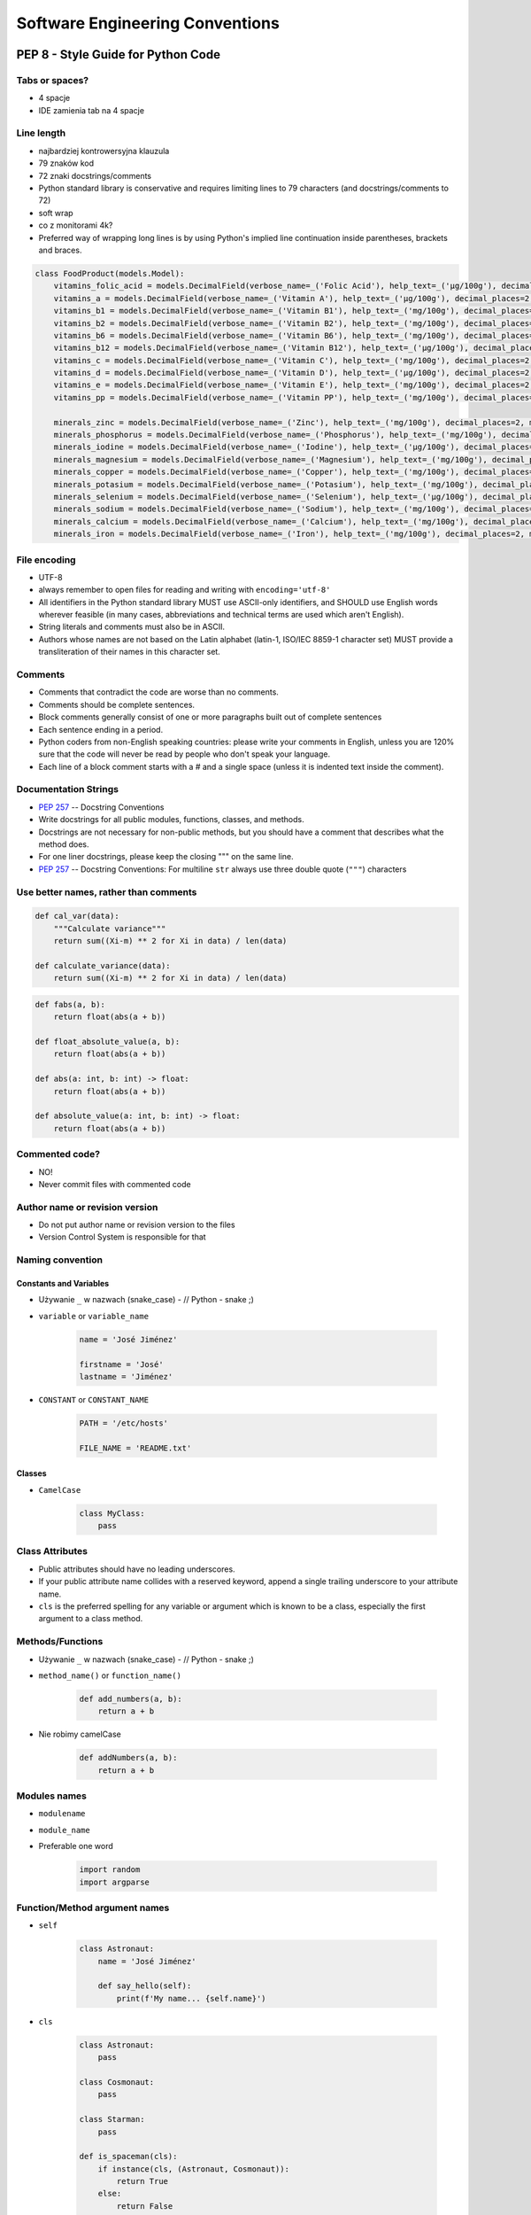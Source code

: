 .. _Software Engineering Conventions:

********************************
Software Engineering Conventions
********************************


PEP 8 - Style Guide for Python Code
===================================

Tabs or spaces?
---------------
* 4 spacje
* IDE zamienia tab na 4 spacje

Line length
-----------
* najbardziej kontrowersyjna klauzula
* 79 znaków kod
* 72 znaki docstrings/comments
* Python standard library is conservative and requires limiting lines to 79 characters (and docstrings/comments to 72)
* soft wrap
* co z monitorami 4k?
* Preferred way of wrapping long lines is by using Python's implied line continuation inside parentheses, brackets and braces.

.. code-block:: python

    class FoodProduct(models.Model):
        vitamins_folic_acid = models.DecimalField(verbose_name=_('Folic Acid'), help_text=_('µg/100g'), decimal_places=2, max_digits=5, blank=True, null=True, default=None)
        vitamins_a = models.DecimalField(verbose_name=_('Vitamin A'), help_text=_('µg/100g'), decimal_places=2, max_digits=5, blank=True, null=True, default=None)
        vitamins_b1 = models.DecimalField(verbose_name=_('Vitamin B1'), help_text=_('mg/100g'), decimal_places=2, max_digits=5, blank=True, null=True, default=None)
        vitamins_b2 = models.DecimalField(verbose_name=_('Vitamin B2'), help_text=_('mg/100g'), decimal_places=2, max_digits=5, blank=True, null=True, default=None)
        vitamins_b6 = models.DecimalField(verbose_name=_('Vitamin B6'), help_text=_('mg/100g'), decimal_places=2, max_digits=5, blank=True, null=True, default=None)
        vitamins_b12 = models.DecimalField(verbose_name=_('Vitamin B12'), help_text=_('µg/100g'), decimal_places=2, max_digits=5, blank=True, null=True, default=None)
        vitamins_c = models.DecimalField(verbose_name=_('Vitamin C'), help_text=_('mg/100g'), decimal_places=2, max_digits=5, blank=True, null=True, default=None)
        vitamins_d = models.DecimalField(verbose_name=_('Vitamin D'), help_text=_('µg/100g'), decimal_places=2, max_digits=5, blank=True, null=True, default=None)
        vitamins_e = models.DecimalField(verbose_name=_('Vitamin E'), help_text=_('mg/100g'), decimal_places=2, max_digits=5, blank=True, null=True, default=None)
        vitamins_pp = models.DecimalField(verbose_name=_('Vitamin PP'), help_text=_('mg/100g'), decimal_places=2, max_digits=5, blank=True, null=True, default=None)

        minerals_zinc = models.DecimalField(verbose_name=_('Zinc'), help_text=_('mg/100g'), decimal_places=2, max_digits=5, blank=True, null=True, default=None)
        minerals_phosphorus = models.DecimalField(verbose_name=_('Phosphorus'), help_text=_('mg/100g'), decimal_places=2, max_digits=5, blank=True, null=True, default=None)
        minerals_iodine = models.DecimalField(verbose_name=_('Iodine'), help_text=_('µg/100g'), decimal_places=2, max_digits=5, blank=True, null=True, default=None)
        minerals_magnesium = models.DecimalField(verbose_name=_('Magnesium'), help_text=_('mg/100g'), decimal_places=2, max_digits=5, blank=True, null=True, default=None)
        minerals_copper = models.DecimalField(verbose_name=_('Copper'), help_text=_('mg/100g'), decimal_places=2, max_digits=5, blank=True, null=True, default=None)
        minerals_potasium = models.DecimalField(verbose_name=_('Potasium'), help_text=_('mg/100g'), decimal_places=2, max_digits=5, blank=True, null=True, default=None)
        minerals_selenium = models.DecimalField(verbose_name=_('Selenium'), help_text=_('µg/100g'), decimal_places=2, max_digits=5, blank=True, null=True, default=None)
        minerals_sodium = models.DecimalField(verbose_name=_('Sodium'), help_text=_('mg/100g'), decimal_places=2, max_digits=5, blank=True, null=True, default=None)
        minerals_calcium = models.DecimalField(verbose_name=_('Calcium'), help_text=_('mg/100g'), decimal_places=2, max_digits=5, blank=True, null=True, default=None)
        minerals_iron = models.DecimalField(verbose_name=_('Iron'), help_text=_('mg/100g'), decimal_places=2, max_digits=5, blank=True, null=True, default=None)


File encoding
-------------
* UTF-8
* always remember to open files for reading and writing with ``encoding='utf-8'``
* All identifiers in the Python standard library MUST use ASCII-only identifiers, and SHOULD use English words wherever feasible (in many cases, abbreviations and technical terms are used which aren't English).
* String literals and comments must also be in ASCII.
* Authors whose names are not based on the Latin alphabet (latin-1, ISO/IEC 8859-1 character set) MUST provide a transliteration of their names in this character set.

Comments
--------
* Comments that contradict the code are worse than no comments.
* Comments should be complete sentences.
* Block comments generally consist of one or more paragraphs built out of complete sentences
* Each sentence ending in a period.
* Python coders from non-English speaking countries: please write your comments in English, unless you are 120% sure that the code will never be read by people who don't speak your language.
* Each line of a block comment starts with a # and a single space (unless it is indented text inside the comment).

Documentation Strings
---------------------
* :pep:`257` -- Docstring Conventions
* Write docstrings for all public modules, functions, classes, and methods.
* Docstrings are not necessary for non-public methods, but you should have a comment that describes what the method does.
* For one liner docstrings, please keep the closing """ on the same line.
* :pep:`257` -- Docstring Conventions: For multiline ``str`` always use three double quote (``"""``) characters

Use better names, rather than comments
--------------------------------------
.. code-block:: python

    def cal_var(data):
        """Calculate variance"""
        return sum((Xi-m) ** 2 for Xi in data) / len(data)

    def calculate_variance(data):
        return sum((Xi-m) ** 2 for Xi in data) / len(data)

.. code-block:: python

    def fabs(a, b):
        return float(abs(a + b))

    def float_absolute_value(a, b):
        return float(abs(a + b))

    def abs(a: int, b: int) -> float:
        return float(abs(a + b))

    def absolute_value(a: int, b: int) -> float:
        return float(abs(a + b))

Commented code?
---------------
* NO!
* Never commit files with commented code

Author name or revision version
-------------------------------
* Do not put author name or revision version to the files
* Version Control System is responsible for that

Naming convention
-----------------

Constants and Variables
^^^^^^^^^^^^^^^^^^^^^^^
* Używanie ``_`` w nazwach (snake_case) - // Python - snake ;)
* ``variable`` or ``variable_name``

    .. code-block:: python

        name = 'José Jiménez'

        firstname = 'José'
        lastname = 'Jiménez'

* ``CONSTANT`` or ``CONSTANT_NAME``

    .. code-block:: python

        PATH = '/etc/hosts'

        FILE_NAME = 'README.txt'

Classes
^^^^^^^
* ``CamelCase``

    .. code-block:: python

        class MyClass:
            pass

Class Attributes
----------------
* Public attributes should have no leading underscores.
* If your public attribute name collides with a reserved keyword, append a single trailing underscore to your attribute name.
* ``cls`` is the preferred spelling for any variable or argument which is known to be a class, especially the first argument to a class method.


Methods/Functions
-----------------
* Używanie ``_`` w nazwach (snake_case) - // Python - snake ;)
* ``method_name()`` or ``function_name()``

    .. code-block:: python

        def add_numbers(a, b):
            return a + b

* Nie robimy camelCase

    .. code-block:: python

        def addNumbers(a, b):
            return a + b

Modules names
-------------
* ``modulename``
* ``module_name``
* Preferable one word

    .. code-block:: python

        import random
        import argparse

Function/Method argument names
------------------------------
* ``self``

    .. code-block:: python

        class Astronaut:
            name = 'José Jiménez'

            def say_hello(self):
                print(f'My name... {self.name}')


* ``cls``

    .. code-block:: python

        class Astronaut:
            pass

        class Cosmonaut:
            pass

        class Starman:
            pass

        def is_spaceman(cls):
            if instance(cls, (Astronaut, Cosmonaut)):
                return True
            else:
                return False


        is_spaceman(Cosmonaut)  # True
        is_spaceman(Astronaut)  # True
        is_spaceman(Starman)    # False

* ``self`` and ``other``

    .. code-block:: python

        class Vector:
            x = 0
            y = 1

            def __add__(self, other):
                return Vector(
                    x=self.x+other.x,
                    y=self.y+other.y
                )

Using ``__`` and ``_`` in names
-------------------------------
* W Pythonie nie ma private/protected/public
* Funkcje o nazwie zaczynającej się od ``_`` przez konwencję są traktowane jako prywatne

    .. code-block:: python

        from random import _ceil

        _ceil()
        # good IDE will display information, that you're accessing protected member

* Funkcje i zmienne o nazwie zaczynającej się od ``__`` i kończących się na ``__`` przez konwencję są traktowane jako systemowe

    .. code-block:: python

        print(__file__)

* ``_`` at the end of name when name collision

    .. code-block:: python

        def print_(text1, text2):
            print(values, sep=';', end='\n')


Single or double quotes?
------------------------
* Python nie rozróżnia czy stosujemy pojedyncze znaki cudzysłowu czy podwójne.
* Ważne jest aby wybrać jedną konwencję i się jej konsekwentnie trzymać.
* Interpreter Pythona domyślnie stosuje pojedyncze znaki cudzysłowu.
* Z tego powodu w tej książce będziemy trzymać się powyższej konwencji.
* Ma to znaczenie przy ``doctest``, który zawsze korzysta z pojedynczych i rzuca errorem jak są podwójne
* :pep:`257` -- Docstring Conventions: For multiline ``str`` always use three double quote (``"""``) characters

.. code-block:: python

    print('It\'s Watney\'s Mars')
    print("It is Watney's Mars")

.. code-block:: python

    print('<a href="http://python.astrotech.io">Python and Machine Learning</a>')

Trailing Commas
---------------
.. code-block:: python
    :caption: Yes

    FILES = ('setup.cfg',)

.. code-block:: python
    :caption: OK, but confusing

    FILES = 'setup.cfg',

Indents
-------
.. code-block:: python
    :caption: Good

    # More indentation included to distinguish this from the rest.
    def server(
            host='example.com', port=443, secure=True,
            username='myusername', password='mypassword'):
        return locals()


    # Aligned with opening delimiter.
    connection = server(host='example.com', port=443, secure=True,
                        username='myusername', password='mypassword')

    # Hanging indents should add a level.
    connection = server(
        host='example.com', port=443, secure=True,
        username='myusername', password='mypassword')

    # The best
    connection = server(
        host='example.com',
        username='myusername',
        password='mypassword',
        port=443,
        secure=True,
    )

.. code-block:: python
    :caption: Bad

    # Further indentation required as indentation is not distinguishable.
    def Connection(
        host='example.com', port=1337,
        username='myusername', password='mypassword'):
        return host, port, username, password


    # Arguments on first line forbidden when not using vertical alignment.
    connection = Connection(host='example.com', port=1337,
        username='myusername', password='mypassword')

Brackets
--------
.. code-block:: python

    vector = [
        1, 2, 3,
        4, 5, 6,
    ]

    result = some_function_that_takes_arguments(
        'a', 'b', 'c',
        'd', 'e', 'f',
    )

    vector = [
        1, 2, 3,
        4, 5, 6]

    result = some_function_that_takes_arguments(
        'a', 'b', 'c',
        'd', 'e', 'f')

.. code-block:: python

    TYPE_CHOICES = [
        ('custom', _('Custom Made')),
        ('brand', _('Brand Product')),
        ('gourmet', _('Gourmet Food')),
        ('restaurant', _('Restaurant'))]

    FORM_CHOICES = [
        ('solid', _('Solid')),
        ('liquid', _('Liquid'))]

    CATEGORY_CHOICES = [
        ('other', _('Other')),
        ('fruits', _('Fruits')),
        ('vegetables', _('Vegetables')),
        ('meat', _('Meat'))]

Modules
-------
* Modules should explicitly declare the names in their public API using the ``__all__`` attribute.
* Setting ``__all__`` to an empty list indicates that the module has no public API.

Line continuation
-----------------
Linie możemy łamać poprzez stawianie znaku ukośnika ``\`` na końcu:

.. code-block:: python

    with open('/path/to/some/file/you/want/to/read') as file1, \
            open('/path/to/some/file/being/written', mode='w') as file2:
        content = file1.read()
        file2.write(content)

.. code-block:: python
    :caption: Easy to match operators with operands

    income = (gross_wages
              + taxable_interest
              + (dividends - qualified_dividends)
              - ira_deduction
              - student_loan_interest)

.. code-block:: python

    class Server:
        def __init__(self, username, password, host='example.com'
                     port=80, secure=False):

            if not instance(username, str) or not instance(password, str) or
                    not instance(host, str) or not instance(secure, bool) or
                    (not instance(port, int) and 0 < port <= 65535):
                raise TypeError(f'One of your parameters is incorrect type')

         def __str__(self):
            if secure:
                protocol = 'https'
            else:
                protocol = 'http'

            return f'{protocol}://{self.username}:{self.password}@{self.host}:{self.port}/'

    server = Server(
        host='example.com',
        username='myusername',
        password='mypassword',
        port=443,
        secure=True,
    )

Blank lines
-----------
* Surround top-level function and class definitions with two blank lines.
* Method definitions inside a class are surrounded by a single blank line.
* Extra blank lines may be used (sparingly) to separate groups of related functions.
* Use blank lines in functions, sparingly, to indicate logical sections.

.. code-block:: python

    class Server:
        def __init__(self, username, password, host='example.com'
                     port=80, secure=False):

            if not instance(username, str):
                raise TypeError(f'Username must be str')

            if not instance(password, str):
                raise TypeError(f'Password must be str')

            if not instance(port, int):
                raise TypeError(f'Port must be int')
            elif: 0 < port <= 65535
                raise ValueError(f'Port must be 0-65535')

        def __str__(self):
            if secure:
                protocol = 'https'
            else:
                protocol = 'http'

            return f'{protocol}://{self.username}:{self.password}@{self.host}:{self.port}/'

Whitespace in function calls
----------------------------
.. code-block:: python

    spam(ham[1], {eggs: 2})        # Good
    spam( ham[ 1 ], { eggs: 2 } )  # Bad

.. code-block:: python

    spam(1)     # Good
    spam (1)    # Bad

.. code-block:: python

    do_one()    # Good
    do_two()    # Good
    do_three()  # Good

    do_one(); do_two(); do_three()                  # Bad

    do_one(); do_two(); do_three(long, argument,    # Bad
                                 list, like, this)  # Bad

Whitespace in slices
--------------------
.. code-block:: python

    ham[1:9]                          # Good
    ham[1:9:3]                        # Good
    ham[:9:3]                         # Good
    ham[1::3]                         # Good
    ham[1:9:]                         # Good

    ham[1: 9]                         # Bad
    ham[1 :9]                         # Bad
    ham[1:9 :3]                       # Bad

.. code-block:: python

    ham[lower:upper]                  # Good
    ham[lower:upper:]                 # Good
    ham[lower::step]                  # Good

    ham[lower : : upper]              # Bad

.. code-block:: python

    ham[lower+offset : upper+offset]  # Good
    ham[: upper_fn(x) : step_fn(x)]   # Good
    ham[:: step_fn(x)]                # Good

    ham[lower + offset:upper + offset]    # Bad

.. code-block:: python

    ham[:upper]             # Good
    ham[ : upper]           # Bad
    ham[ :upper]            # Bad

Whitespace in assignments
-------------------------
.. code-block:: python

    x = 1                   # Good
    y = 2                   # Good
    long_variable = 3       # Good

    x             = 1       # Bad
    y             = 2       # Bad
    long_variable = 3       # Bad

.. code-block:: python

    i = i + 1               # Good
    i=i+1                   # Bad

.. code-block:: python

    submitted += 1          # Good
    submitted +=1           # Bad

Whitespace in math operators
----------------------------
.. code-block:: python

    x = x*2 - 1             # Good
    x = x * 2 - 1           # Bad

.. code-block:: python

    hypot2 = x*x + y*y      # Good
    hypot2 = x * x + y * y  # Bad

.. code-block:: python

    c = (a+b) * (a-b)      # Good
    c = (a + b) * (a - b)  # Bad

Whitespace in accessors
-----------------------
.. code-block:: python

    dct['key'] = lst[index]     # Good
    dct ['key'] = lst[ index ]  # Bad

Whitespace in functions
-----------------------
:Good:
    .. code-block:: python

        def complex(real, imag=0.0):
            return magic(r=real, i=imag)

:Bad:
    .. code-block:: python

        def complex(real, imag = 0.0):
            return magic(r = real, i = imag)

:Controversial:
    .. code-block:: python

        def move(self, left: int = 0, down: int = 0, up: int = 0, right: int = 0) -> None:
            self.set_position_coordinates(
                x=self.position.x + right - left,
                y=self.position.y + down - up
            )

Whitespace in conditionals
--------------------------
:Good:
    .. code-block:: python

        if foo == 'blah':
            do_blah_thing()

:Bad:
    .. code-block:: python

        if foo == 'blah': do_blah_thing()

        if foo == 'blah': one(); two(); three()

        if foo == 'blah': do_blah_thing()
        else: do_non_blah_thing()

Whitespace in exceptions
------------------------
:Good:
    .. code-block:: python

        try:
            do_something()
        except Exception:
            pass

:Bad:
    .. code-block:: python

        try: something()
        finally: cleanup()

Conditionals
------------
:Good:
    .. code-block:: python

        if greeting:
            pass

:Bad:
    .. code-block:: python

        if greeting == True:
            pass

        if greeting is True:
            pass


Negative Conditionals
---------------------
:Good:
    .. code-block:: python

        if name is not None:
            pass

:Bad:
    .. code-block:: python

        # if (! name == null) {}
        if not name is None:
            pass

    .. code-block:: python

        usernames = {'José', 'Max', 'Иван'}

        # if (! usernames.contains('José')) {}
        if not 'José' in usernames:
            print('I do not know you')
        else:
            print('Hello my friend')

Checking if not empty
---------------------
:Good:
    .. code-block:: python

        if sequence:
            pass

        if not sequence:
            pass

:Bad:
    .. code-block:: python

        if len(sequence):
            pass

        if not len(sequence):
            pass

Explicit return
---------------
:Good:
    .. code-block:: python

        def foo(x):
            if x >= 0:
                return math.sqrt(x)
            else:
                return None

:Bad:
    .. code-block:: python

        def foo(x):
            if x >= 0:
                return math.sqrt(x)

Explicit return value
---------------------
:Good:
    .. code-block:: python

        def bar(x):
            if x < 0:
                return None
            return math.sqrt(x)
:Bad:
    .. code-block:: python

        def bar(x):
            if x < 0:
                return
            return math.sqrt(x)

Imports
-------
* Każdy z importów powinien być w osobnej linii
* importy systemowe na górze
* importy bibliotek zewnętrznych poniżej systemowych
* importy własnych modułów poniżej bibliotek zewnętrznych
* jeżeli jest dużo importów, pomiędzy grupami powinna być linia przerwy

:Good:
    .. code-block:: python

        import os
        import sys
        import requests
        import numpy as np

    .. code-block:: python

        from datetime import date
        from datetime import time
        from datetime import datetime
        from datetime import timezone

    .. code-block:: python

        from datetime import date, time, datetime, timezone

    .. code-block:: python

        from datetime import date, time, datetime, timezone
        import os
        import sys
        from random import shuffle
        from subprocess import Popen, PIPE
        import requests
        import numpy as np

:Bad:
    .. code-block:: python

        import sys, os, requests, numpy

    .. code-block:: python

        import sys, os
        import requests, numpy

Whitespace with type annotations
--------------------------------
:Good:
    .. code-block:: python

        def function(first: str):
            pass

        def function(first: str = None):
            pass

        def function() -> None:
            pass

        def function(first: str, second: str = None, limit: int = 1000) -> int:
            pass

:Bad:
    .. code-block:: python

        def function(first: str=None):
            pass

        def function(first:str):
            pass

        def function(first: str)->None:
            pass


Magic number i magic string
---------------------------
* NO!

PEP 8, but...
-------------
* http://docs.python-requests.org/en/master/dev/contributing/#kenneth-reitz-s-code-style


Static Code Analysis
====================
.. note:: Topic is covered in details in chapters: :ref:`cicd-tools` and :ref:`cicd-pipelines`.

``pycodestyle``
---------------
* Previously known as ``pep8``
* Python style guide checker.
* ``pycodestyle`` is a tool to check your Python code against some of the style conventions in ``PEP 8``
* Plugin architecture: Adding new checks is easy
* Parseable output: Jump to error location in your editor
* Small: Just one Python file, requires only stdlib
* Comes with a comprehensive test suite

Installation
^^^^^^^^^^^^
.. code-block:: console

    $ pip install pycodestyle

Usage
^^^^^
.. code-block:: console

    $ pycodestyle FILE.py
    $ pycodestyle DIRECTORY/*.py
    $ pycodestyle DIRECTORY/
    $ pycodestyle --statistics -qq DIRECTORY/
    $ pycodestyle --show-source --show-pep8 FILE.py

Configuration
^^^^^^^^^^^^^
* ``setup.cfg``

.. code-block:: ini

    [pycodestyle]
    max-line-length = 120
    ignore = E402,W391


Assignments
===========

Cleanup your file
-----------------
* Assignment: Cleanup your file
* Complexity: easy
* Lines of code: 2 lines
* Time: 5 min
* Filename: :download:`assignments/cleanup.py`

English:
    .. todo:: English Translation

Polish:
    #. Install ``pycodestyle``
    #. Run ``pycodestyle`` on your last script
    #. Fix all errors
    #. Run ``pycodestyle`` on directory with all of your scripts
    #. Fix all errors
